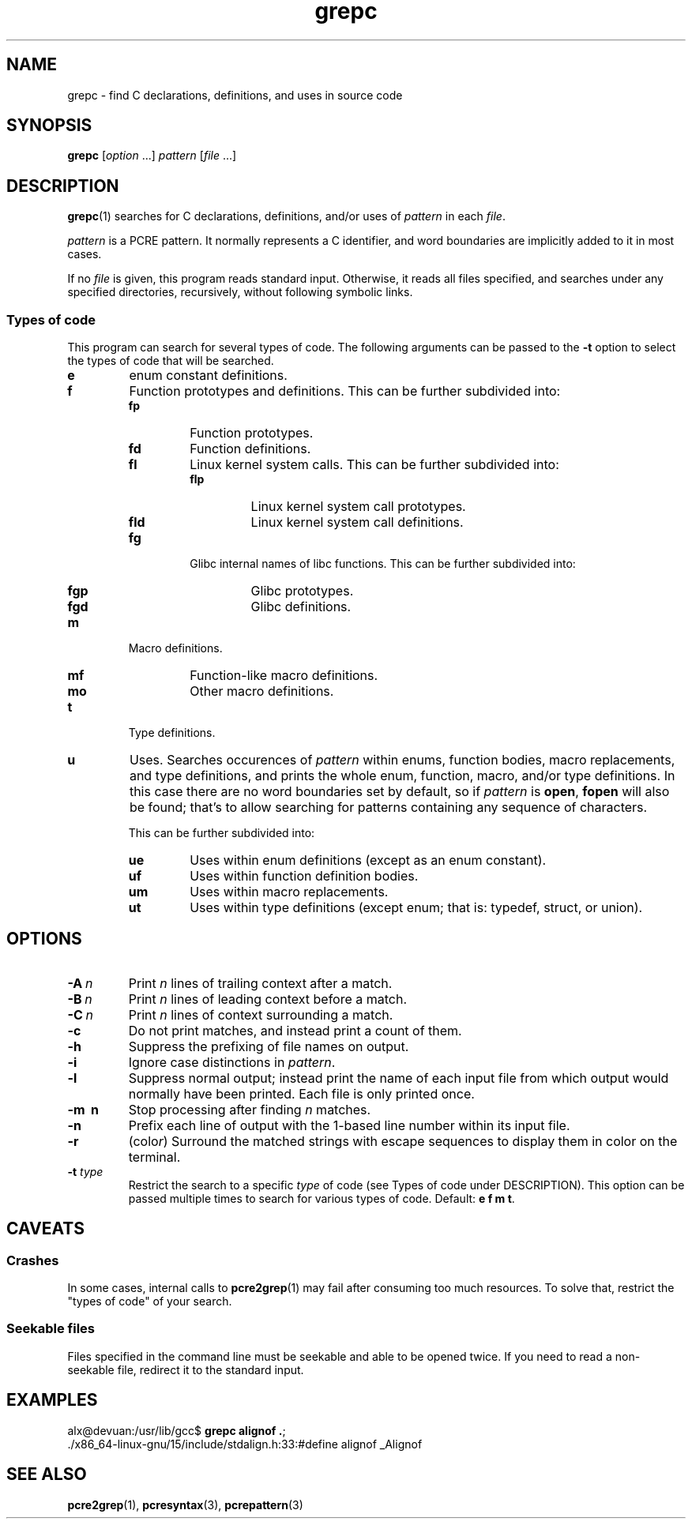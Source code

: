 .\" Copyright, the authors of the Linux man-pages project
.\"
.\" SPDX-License-Identifier: Linux-man-pages-copyleft
.\"
.TH grepc 1 (date) "Linux man-pages (unreleased)"
.SH NAME
grepc \- find C declarations, definitions, and uses in source code
.SH SYNOPSIS
.B grepc
.RI [ option\~ .\|.\|.\&]
.I pattern
.RI [ file\~ .\|.\|.\&]
.SH DESCRIPTION
.BR grepc (1)
searches for C declarations, definitions, and/or uses of
.I pattern
in each
.IR file .
.P
.I pattern
is a PCRE pattern.
It normally represents a C identifier,
and word boundaries are implicitly added to it in most cases.
.P
If no
.I file
is given,
this program reads standard input.
Otherwise,
it reads all files specified,
and searches under any specified directories, recursively,
without following symbolic links.
.SS Types of code
This program can search for several types of code.
The following arguments can be passed to the
.B \-t
option
to select the types of code that will be searched.
.TP
.B e
enum constant definitions.
.TP
.B f
Function prototypes and definitions.
This can be further subdivided into:
.RS
.TP
.B fp
Function prototypes.
.TP
.B fd
Function definitions.
.TP
.B fl
Linux kernel system calls.
This can be further subdivided into:
.RS
.TP
.B flp
Linux kernel system call prototypes.
.TP
.B fld
Linux kernel system call definitions.
.RE
.TP
.B fg
Glibc internal names of libc functions.
This can be further subdivided into:
.RS
.TP
.B fgp
Glibc prototypes.
.TP
.B fgd
Glibc definitions.
.RE
.RE
.TP
.B m
Macro definitions.
.RS
.TP
.B mf
Function-like macro definitions.
.TP
.B mo
Other macro definitions.
.RE
.TP
.B t
Type definitions.
.TP
.B u
Uses.
Searches occurences of
.I pattern
within enums,
function bodies,
macro replacements,
and type definitions,
and prints the whole enum, function, macro, and/or type definitions.
In this case there are no word boundaries set by default,
so if
.I pattern
is
.BR open ,
.B fopen
will also be found;
that's to allow searching for patterns containing any sequence of characters.
.IP
This can be further subdivided into:
.RS
.TP
.B ue
Uses within enum definitions (except as an enum constant).
.TP
.B uf
Uses within function definition bodies.
.TP
.B um
Uses within macro replacements.
.TP
.B ut
Uses within type definitions
(except enum; that is: typedef, struct, or union).
.RE
.SH OPTIONS
.TP
.BI \-A \~n
Print
.I n
lines of trailing context after a match.
.TP
.BI \-B \~n
Print
.I n
lines of leading context before a match.
.TP
.BI \-C \~n
Print
.I n
lines of context surrounding a match.
.TP
.B \-c
Do not print matches,
and instead print a count of them.
.TP
.B \-h
Suppress the prefixing of file names on output.
.TP
.B \-i
Ignore case distinctions in
.IR pattern .
.TP
.B \-l
Suppress normal output;
instead print the name of each input file
from which output would normally have been printed.
Each file is only printed once.
.TP
.B \-m \~n
Stop processing after finding
.I n
matches.
.TP
.B \-n
Prefix each line of output with the
1-based line number within its input file.
.TP
.B \-r
.RI (colo r )
Surround the matched strings
with escape sequences to display them in color on the terminal.
.TP
.BI \-t " type"
Restrict the search to a specific
.I type
of code (see Types of code under DESCRIPTION).
This option can be passed multiple times
to search for various types of code.
Default:
.BR "e f m t" .
.SH CAVEATS
.SS Crashes
In some cases,
internal calls to
.BR pcre2grep (1)
may fail after consuming too much resources.
To solve that,
restrict the "types of code" of your search.
.SS Seekable files
Files specified in the command line
must be seekable and able to be opened twice.
If you need to read a non-seekable file,
redirect it to the standard input.
.SH EXAMPLES
.EX
.RB alx@devuan:/usr/lib/gcc$ " grepc alignof ." ;
\&./x86_64\-linux\-gnu/15/include/stdalign.h:33:#define alignof _Alignof
.EE
.SH SEE ALSO
.BR pcre2grep (1),
.BR pcresyntax (3),
.BR pcrepattern (3)
